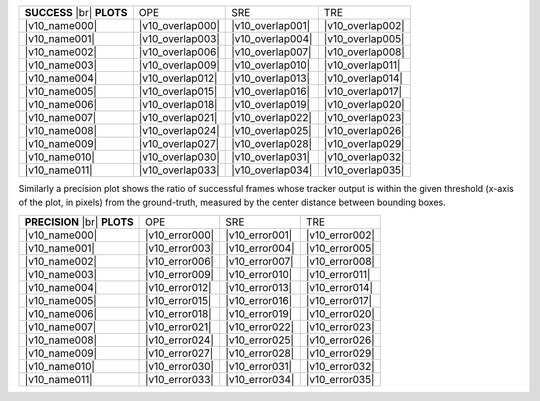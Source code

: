.. include :: /raw_htmls.txt
.. include :: /benchmark/sub_v10_name.rst
.. include :: /benchmark/sub_v10_overlap.rst
.. include :: /benchmark/sub_v10_error.rst

+-------------+--------------------+--------------------+--------------------+
|**SUCCESS**  |OPE                 |SRE                 |TRE                 |
||br|         |                    |                    |                    |
|**PLOTS**    |                    |                    |                    |
+-------------+--------------------+--------------------+--------------------+
||v10_name000|||v10_overlap000|    ||v10_overlap001|    ||v10_overlap002|    |
+-------------+--------------------+--------------------+--------------------+
||v10_name001|||v10_overlap003|    ||v10_overlap004|    ||v10_overlap005|    |
+-------------+--------------------+--------------------+--------------------+
||v10_name002|||v10_overlap006|    ||v10_overlap007|    ||v10_overlap008|    |
+-------------+--------------------+--------------------+--------------------+
||v10_name003|||v10_overlap009|    ||v10_overlap010|    ||v10_overlap011|    |
+-------------+--------------------+--------------------+--------------------+
||v10_name004|||v10_overlap012|    ||v10_overlap013|    ||v10_overlap014|    |
+-------------+--------------------+--------------------+--------------------+
||v10_name005|||v10_overlap015|    ||v10_overlap016|    ||v10_overlap017|    |
+-------------+--------------------+--------------------+--------------------+
||v10_name006|||v10_overlap018|    ||v10_overlap019|    ||v10_overlap020|    |
+-------------+--------------------+--------------------+--------------------+
||v10_name007|||v10_overlap021|    ||v10_overlap022|    ||v10_overlap023|    |
+-------------+--------------------+--------------------+--------------------+
||v10_name008|||v10_overlap024|    ||v10_overlap025|    ||v10_overlap026|    |
+-------------+--------------------+--------------------+--------------------+
||v10_name009|||v10_overlap027|    ||v10_overlap028|    ||v10_overlap029|    |
+-------------+--------------------+--------------------+--------------------+
||v10_name010|||v10_overlap030|    ||v10_overlap031|    ||v10_overlap032|    |
+-------------+--------------------+--------------------+--------------------+
||v10_name011|||v10_overlap033|    ||v10_overlap034|    ||v10_overlap035|    |
+-------------+--------------------+--------------------+--------------------+


Similarly a precision plot shows the ratio of successful frames whose tracker output is within the given threshold (x-axis of the plot, in pixels) from the ground-truth, measured by the center distance between bounding boxes.

+-------------+--------------------+--------------------+--------------------+
|**PRECISION**|OPE                 |SRE                 |TRE                 |
||br|         |                    |                    |                    |
|**PLOTS**    |                    |                    |                    |
+-------------+--------------------+--------------------+--------------------+
||v10_name000|||v10_error000|      ||v10_error001|      ||v10_error002|      |
+-------------+--------------------+--------------------+--------------------+
||v10_name001|||v10_error003|      ||v10_error004|      ||v10_error005|      |
+-------------+--------------------+--------------------+--------------------+
||v10_name002|||v10_error006|      ||v10_error007|      ||v10_error008|      |
+-------------+--------------------+--------------------+--------------------+
||v10_name003|||v10_error009|      ||v10_error010|      ||v10_error011|      |
+-------------+--------------------+--------------------+--------------------+
||v10_name004|||v10_error012|      ||v10_error013|      ||v10_error014|      |
+-------------+--------------------+--------------------+--------------------+
||v10_name005|||v10_error015|      ||v10_error016|      ||v10_error017|      |
+-------------+--------------------+--------------------+--------------------+
||v10_name006|||v10_error018|      ||v10_error019|      ||v10_error020|      |
+-------------+--------------------+--------------------+--------------------+
||v10_name007|||v10_error021|      ||v10_error022|      ||v10_error023|      |
+-------------+--------------------+--------------------+--------------------+
||v10_name008|||v10_error024|      ||v10_error025|      ||v10_error026|      |
+-------------+--------------------+--------------------+--------------------+
||v10_name009|||v10_error027|      ||v10_error028|      ||v10_error029|      |
+-------------+--------------------+--------------------+--------------------+
||v10_name010|||v10_error030|      ||v10_error031|      ||v10_error032|      |
+-------------+--------------------+--------------------+--------------------+
||v10_name011|||v10_error033|      ||v10_error034|      ||v10_error035|      |
+-------------+--------------------+--------------------+--------------------+
